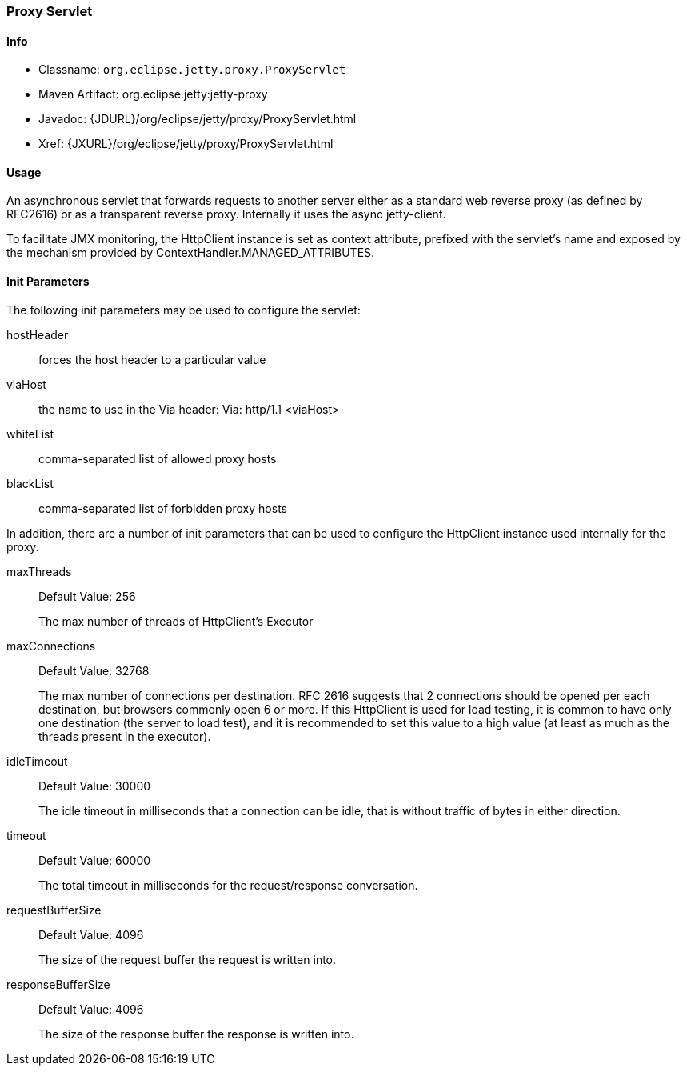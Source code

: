 //  ========================================================================
//  Copyright (c) 1995-2012 Mort Bay Consulting Pty. Ltd.
//  ========================================================================
//  All rights reserved. This program and the accompanying materials
//  are made available under the terms of the Eclipse Public License v1.0
//  and Apache License v2.0 which accompanies this distribution.
//
//      The Eclipse Public License is available at
//      http://www.eclipse.org/legal/epl-v10.html
//
//      The Apache License v2.0 is available at
//      http://www.opensource.org/licenses/apache2.0.php
//
//  You may elect to redistribute this code under either of these licenses.
//  ========================================================================

[[proxy-servlet]]
=== Proxy Servlet

[[proxy-servlet-metadata]]
==== Info

* Classname: `org.eclipse.jetty.proxy.ProxyServlet`
* Maven Artifact: org.eclipse.jetty:jetty-proxy
* Javadoc: {JDURL}/org/eclipse/jetty/proxy/ProxyServlet.html
* Xref: {JXURL}/org/eclipse/jetty/proxy/ProxyServlet.html

[[proxy-servlet-usage]]
==== Usage

An asynchronous servlet that forwards requests to another server either as a standard web reverse proxy (as defined by RFC2616) or as a transparent reverse proxy. Internally it uses the async jetty-client.

To facilitate JMX monitoring, the HttpClient instance is set as context attribute, prefixed with the servlet's name and exposed by the mechanism provided by ContextHandler.MANAGED_ATTRIBUTES.

[[proxy-servlet-init]]
==== Init Parameters

The following init parameters may be used to configure the servlet:

hostHeader::
  forces the host header to a particular value
viaHost::
  the name to use in the Via header: Via: http/1.1 <viaHost>
whiteList::
  comma-separated list of allowed proxy hosts
blackList::
  comma-separated list of forbidden proxy hosts


In addition, there are a number of init parameters that can be used to configure the HttpClient instance used internally for the proxy.

maxThreads::
  Default Value: 256
+
The max number of threads of HttpClient's Executor

maxConnections::
  Default Value: 32768
+
The max number of connections per destination. 
RFC 2616 suggests that 2 connections should be opened per each destination, but browsers commonly open 6 or more. If this HttpClient is used for load testing, it is common to have only one destination (the server to load test), and it is recommended to set this value to a high value (at least as much as the threads present in the executor).

idleTimeout::
  Default Value: 30000
+
The idle timeout in milliseconds that a connection can be idle, that is without traffic of bytes in either direction.

timeout::
  Default Value: 60000
+
The total timeout in milliseconds for the request/response conversation.

requestBufferSize::
  Default Value: 4096
+
The size of the request buffer the request is written into.

responseBufferSize::
  Default Value: 4096
+
The size of the response buffer the response is written into.
